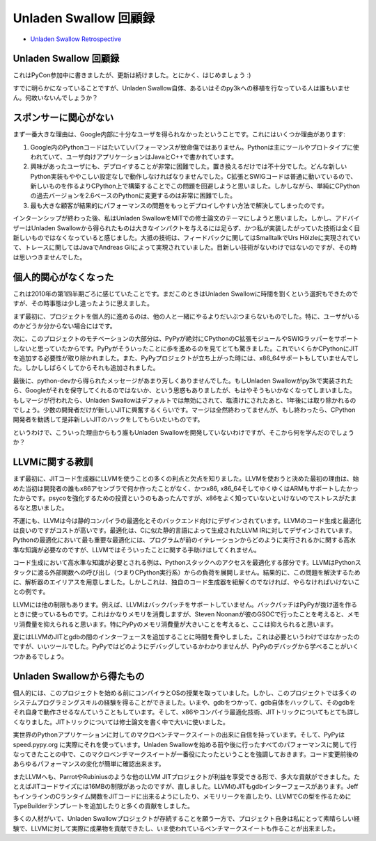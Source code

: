 .. -*- coding: utf-8 -*-

========================
 Unladen Swallow 回顧録
========================

* `Unladen Swallow Retrospective`_

.. _`Unladen Swallow Retrospective`: http://qinsb.blogspot.com/2011/03/unladen-swallow-retrospective.html

Unladen Swallow 回顧録
======================

これはPyCon参加中に書きましたが、更新は続けました。とにかく、はじめましょう :)

すでに明らかになっていることですが、Unladen Swallow自体、あるいはそのpy3kへの移植を行なっている人は誰もいません。何故いないんでしょうか？

スポンサーに関心がない
======================

まず一番大きな理由は、Google内部に十分なユーザを得られなかったということです。これにはいくつか理由があります:

1. Google内のPythonコードはたいていパフォーマンスが致命傷ではありません。Pythonは主にツールやプロトタイプに使われていて、ユーザ向けアプリケーションはJavaとC++で書かれています。
2. 興味があったユーザにも、デプロイすることが非常に困難でした。置き換えるだけでは不十分でした。どんな新しいPython実装もややこしい設定なしで動作しなければなりませんでした。C拡張とSWIGコードは普通に動いているので、新しいものを作るよりCPython上で構築することでこの問題を回避しようと思いました。しかしながら、単純にCPythonの過去バージョンを2.6ベースのPythonに変更するのは非常に困難でした。
3. 最も大きな顧客が結果的にパフォーマンスの問題をもっとデプロイしやすい方法で解決してしまったのです。

インターンシップが終わった後、私はUnladen SwallowをMITでの修士論文のテーマにしようと思いました。しかし、アドバイザーはUnladen Swallowから得られたものは大きなインパクトを与えるには足らず、かつ私が実装したがっていた技術は全く目新しいものではなくなっていると感じました。大抵の技術は、フィードバックに関してはSmalltalkでUrs Hölzleに実現されていて、トレースに関してはJavaでAndreas Gilによって実現されていました。目新しい技術がないわけではないのですが、その時は思いつきませんでした。

個人的関心がなくなった
======================

これは2010年の第1四半期ごろに感じていたことです。まだこのときはUnladen Swallowに時間を割くという選択もできたのですが、その時事態は少し違ったように思えました。

まず最初に、プロジェクトを個人的に進めるのは、他の人と一緒にやるよりだいぶつまらないものでした。特に、ユーザがいるのかどうか分からない場合にはです。

次に、このプロジェクトのモチベーションの大部分は、PyPyが絶対にCPythonのC拡張モジュールやSWIGラッパーをサポートしないと思っていたからです。PyPyがそういったことに歩を進めるのを見てとても驚きました。これでいくらかCPythonにJITを追加する必要性が取り除かれました。また、PyPyプロジェクトが立ち上がった時には、x86_64サポートもしていませんでした。しかししばらくしてからそれも追加されました。

最後に、python-devから得られたメッセージがあまり芳しくありませんでした。もしUnladen Swallowがpy3kで実装されたら、Googleがそれを保守してくれるのではないか、という思惑もありましたが、もはやそうもいかなくなってしまいました。もしマージが行われたら、Unladen Swallowはデフォルトでは無効にされて、塩漬けにされたあと、1年後には取り除かれるのでしょう。少数の開発者だけが新しいJITに興奮するくらいです。マージは全然終わってませんが、もし終わったら、CPython開発者を勧誘して是非新しいJITのハックをしてもらいたいものです。

というわけで、こういった理由からもう誰もUnladen Swallowを開発していないわけですが、そこから何を学んだのでしょうか？

LLVMに関する教訓
================

まず最初に、JITコード生成器にLLVMを使うことの多くの利点と欠点を知りました。LLVMを使おうと決めた最初の理由は、始めた当初は開発者の誰もx86アセンブラで何か作ったことがなく、かつx86, x86_64そしてゆくゆくはARMもサポートしたかったからです。psycoを強化するための投資というのもあったんですが、x86をよく知っていないといけないのでストレスがたまるなと思いました。

不運にも、LLVMは今は静的コンパイラの最適化とそのバックエンド向けにデザインされています。LLVMのコード生成と最適化は良いのですがコストが高いです。最適化は、Cに似た静的言語によって生成されたLLVM IRに対してデザインされています。Pythonの最適化において最も重要な最適化には、プログラムが前のイテレーションからどのように実行されるかに関する高水準な知識が必要なのですが、LLVMではそういったことに関する手助けはしてくれません。

コード生成において高水準な知識が必要とされる例は、Pythonスタックへのアクセスを最適化する部分です。LLVMはPythonスタックに渡る外部関数への呼び出し（つまりCPython実行系）からの負荷を展開しません。結果的に、この問題を解決するために、解析器のエイリアスを用意しました。しかしこれは、独自のコード生成器を紐解くのでなければ、やらなければいけないことの例です。

LLVMには他の制限もあります。例えば、LLVMはバックパッチをサポートしていません。バックパッチはPyPyが抜け道を作るときに使っているものです。これはかなりメモリを消費しますが、Steven Noonanが彼のGSOCで行ったことを考えると、メモリ消費量を抑えられると思います。特にPyPyのメモリ消費量が大きいことを考えると、ここは抑えられると思います。

夏にはLLVMのJITとgdbの間のインターフェースを追加することに時間を費やしました。これは必要というわけではなかったのですが、いいツールでした。PyPyではどのようにデバッグしているかわかりませんが、PyPyのデバッグから学べることがいくつかあるでしょう。

Unladen Swallowから得たもの
===========================

個人的には、このプロジェクトを始める前にコンパイラとOSの授業を取っていました。しかし、このプロジェクトでは多くのシステムプログラミングスキルの経験を得ることができました。いまや、gdbをつかって、gdb自体をハックして、そのgdbをそれ自身で動作させるなんていうこともしています。そして、x86やコンパイラ最適化技術、JITトリックについてもとても詳しくなりました。JITトリックについては修士論文を書く中で大いに使いました。

実世界のPythonアプリケーションに対してのマクロベンチマークスイートの出来に自信を持っています。そして、PyPyは speed.pypy.org に実際にそれを使っています。Unladen Swallowを始める前や後に行ったすべてのパフォーマンスに関して行なってきたことの中で、このマクロベンチマークスイートが一番役にたったということを強調しておきます。コード変更前後のあらゆるパフォーマンスの変化が簡単に確認出来ます。

またLLVMへも、ParrotやRubiniusのような他のLLVM JITプロジェクトが利益を享受できる形で、多大な貢献ができました。たとえばJITコードサイズには16MBの制限があったのですが、直しました。LLVMのJITもgdbインターフェースがあります。JeffもインラインのCランタイム関数をJITコードに出来るようにしたり、メモリリークを直したり、LLVMでCの型を作るためにTypeBuilderテンプレートを追加したりと多くの貢献をしました。

多くの人材がいて、Unladen Swallowプロジェクトが存続することを願う一方で、プロジェクト自身は私にとって素晴らしい経験で、LLVMに対して実際に成果物を貢献できたし、いま使われているベンチマークスイートも作ることが出来ました。

